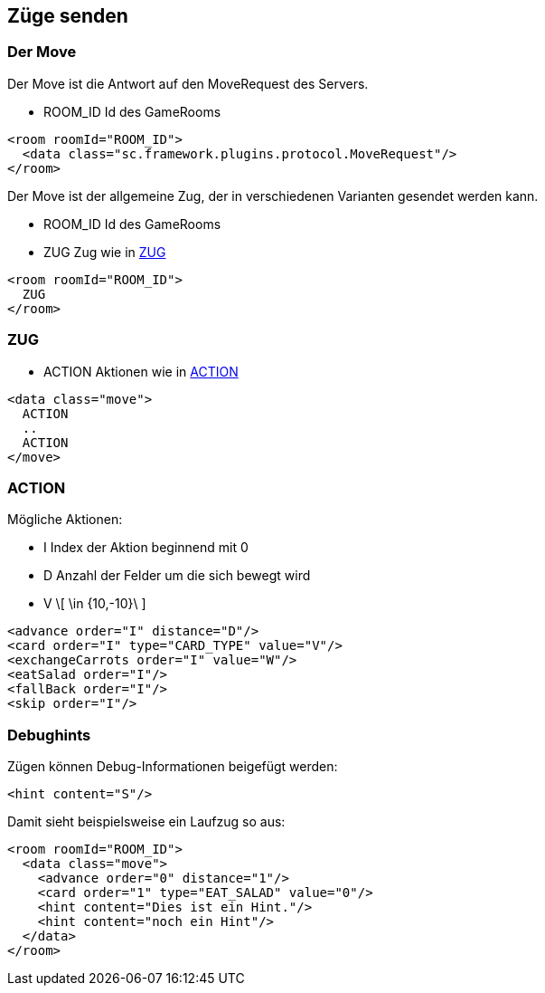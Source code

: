 == Züge senden

[[der-move]]
=== Der Move
Der Move ist die Antwort auf den MoveRequest des Servers.
--
* ROOM_ID Id des GameRooms
--
[source,xml]
----
<room roomId="ROOM_ID">
  <data class="sc.framework.plugins.protocol.MoveRequest"/>
</room>
----
Der Move ist der allgemeine Zug, der in verschiedenen Varianten gesendet werden kann.
--
* ROOM_ID Id des GameRooms
* ZUG Zug wie in xref:zug[]
--
[source,xml]
----
<room roomId="ROOM_ID">
  ZUG
</room>
----
[[zug]]
=== ZUG
--
* ACTION Aktionen wie in xref:action[]
--
[source,xml]
----
<data class="move">
  ACTION
  ..
  ACTION
</move>
----

[[action]]
=== ACTION
Mögliche Aktionen:
--
* I Index der Aktion beginnend mit 0
* D Anzahl der Felder um die sich bewegt wird
* V \[ \in {10,-10}\ ] 
--
[source,xml]
----
<advance order="I" distance="D"/>
<card order="I" type="CARD_TYPE" value="V"/>
<exchangeCarrots order="I" value="W"/>
<eatSalad order="I"/>
<fallBack order="I"/>
<skip order="I"/>
----

[[debughints]]
=== Debughints
Zügen können Debug-Informationen beigefügt werden:
[source,xml]
----
<hint content="S"/>
----
Damit sieht beispielsweise ein Laufzug so aus:
[source,xml]
----
<room roomId="ROOM_ID">
  <data class="move">
    <advance order="0" distance="1"/>
    <card order="1" type="EAT_SALAD" value="0"/>
    <hint content="Dies ist ein Hint."/>
    <hint content="noch ein Hint"/>
  </data>
</room>
----

